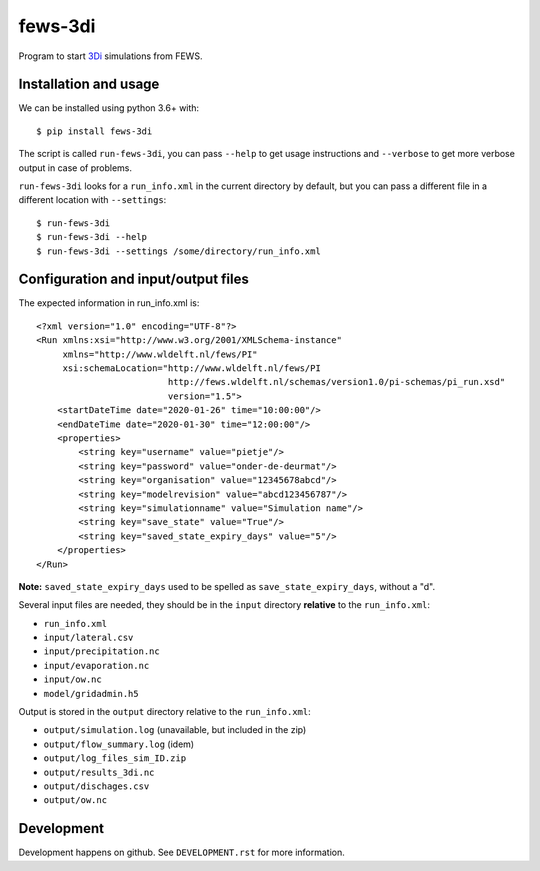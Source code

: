 fews-3di
==========================================

Program to start `3Di <https://3diwatermanagement.com/>`_ simulations from FEWS.


Installation and usage
----------------------

We can be installed using python 3.6+ with::

  $ pip install fews-3di

The script is called ``run-fews-3di``, you can pass ``--help`` to get usage
instructions and ``--verbose`` to get more verbose output in case of
problems.

``run-fews-3di`` looks for a ``run_info.xml`` in the current directory by
default, but you can pass a different file in a different location with
``--settings``::

  $ run-fews-3di
  $ run-fews-3di --help
  $ run-fews-3di --settings /some/directory/run_info.xml


Configuration and input/output files
------------------------------------

The expected information in run_info.xml is::

  <?xml version="1.0" encoding="UTF-8"?>
  <Run xmlns:xsi="http://www.w3.org/2001/XMLSchema-instance"
       xmlns="http://www.wldelft.nl/fews/PI"
       xsi:schemaLocation="http://www.wldelft.nl/fews/PI
			   http://fews.wldelft.nl/schemas/version1.0/pi-schemas/pi_run.xsd"
			   version="1.5">
      <startDateTime date="2020-01-26" time="10:00:00"/>
      <endDateTime date="2020-01-30" time="12:00:00"/>
      <properties>
	  <string key="username" value="pietje"/>
	  <string key="password" value="onder-de-deurmat"/>
	  <string key="organisation" value="12345678abcd"/>
	  <string key="modelrevision" value="abcd123456787"/>
	  <string key="simulationname" value="Simulation name"/>
	  <string key="save_state" value="True"/>
	  <string key="saved_state_expiry_days" value="5"/>
      </properties>
  </Run>

**Note:** ``saved_state_expiry_days`` used to be spelled as
``save_state_expiry_days``, without a "d".

Several input files are needed, they should be in the ``input`` directory
**relative** to the ``run_info.xml``:

- ``run_info.xml``

- ``input/lateral.csv``

- ``input/precipitation.nc``

- ``input/evaporation.nc``

- ``input/ow.nc``

- ``model/gridadmin.h5``

Output is stored in the ``output`` directory relative to the
``run_info.xml``:

- ``output/simulation.log`` (unavailable, but included in the zip)

- ``output/flow_summary.log`` (idem)

- ``output/log_files_sim_ID.zip``

- ``output/results_3di.nc``

- ``output/dischages.csv``

- ``output/ow.nc``


Development
-----------

Development happens on github. See ``DEVELOPMENT.rst`` for more information.
